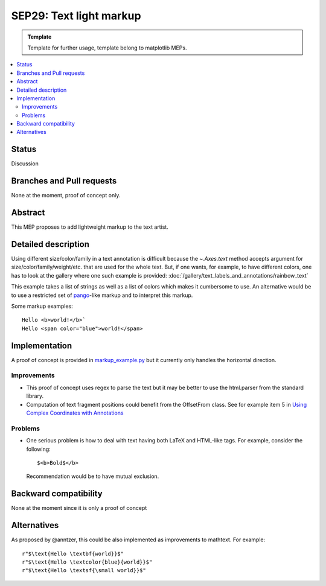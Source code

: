 =========================
SEP29: Text light markup
=========================

.. admonition:: Template
   
   Template for further usage, template belong to matplotlib MEPs.

.. contents::
   :local:

Status
======

Discussion


Branches and Pull requests
==========================

None at the moment, proof of concept only.

Abstract
========

This MEP proposes to add lightweight markup to the text artist.

Detailed description
====================

Using different size/color/family in a text annotation is difficult because the
`~.Axes.text` method accepts argument for size/color/family/weight/etc. that are used
for the whole text. But, if one wants, for example, to have different colors,
one has to look at the gallery where one such example is provided:
:doc:`/gallery/text_labels_and_annotations/rainbow_text`

This example takes a list of strings as well as a list of colors which makes it
cumbersome to use. An alternative would be to use a restricted set of pango_-like markup and to interpret this markup.

.. _pango: https://docs.gtk.org/Pango/pango_markup.html#pango-markup

Some markup examples::

   Hello <b>world!</b>`
   Hello <span color="blue">world!</span>


Implementation
==============

A proof of concept is provided in `markup_example.py <https://github.com/rougier/matplotlib/blob/markup/examples/text_labels_and_annotations/markup.py>`_ but it currently only handles the horizontal direction.

Improvements
------------

* This proof of concept uses regex to parse the text but it may be better
  to use the html.parser from the standard library.

* Computation of text fragment positions could benefit from the OffsetFrom
  class. See for example item 5 in `Using Complex Coordinates with Annotations <https://matplotlib.org/devdocs/users/explain/text/annotations.html#using-complex-coordinates-with-annotations>`_

Problems
--------

* One serious problem is how to deal with text having both LaTeX and
  HTML-like tags. For example, consider the following::

     $<b>Bold$</b>

  Recommendation would be to have mutual exclusion.


Backward compatibility
======================

None at the moment since it is only a proof of concept


Alternatives
============

As proposed by @anntzer, this could be also implemented as improvements to
mathtext. For example::

  r"$\text{Hello \textbf{world}}$"
  r"$\text{Hello \textcolor{blue}{world}}$"
  r"$\text{Hello \textsf{\small world}}$"